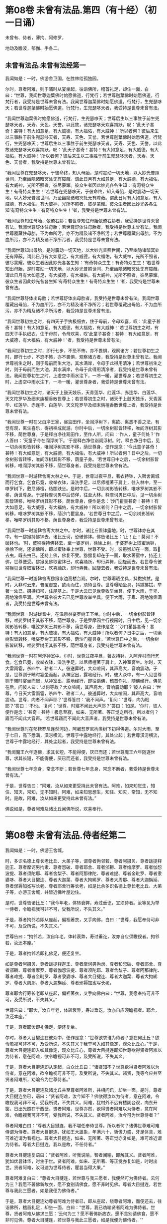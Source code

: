#+OPTIONS: toc:nil num:nil
* 第08卷 未曾有法品.第四（有十经）（初一日诵）

未曾有、侍者，薄拘、阿修罗，

地动及瞻波，郁伽、手各二。

#+TOC: headlines 1

** 未曾有法品.未曾有法经第一
我闻如是：一时，佛游舍卫国，在胜林给孤独园。

尔时，尊者阿难，则于晡时从宴坐起，往诣佛所，稽首礼足，却住一面，白曰：“世尊，我闻世尊迦葉佛时始愿佛道，行梵行；若世尊迦葉佛时始愿佛道，行梵行者，我受持是世尊未曾有法。我闻世尊迦葉佛时始愿佛道，行梵行，生兜瑟哆天；若世尊迦葉佛时始愿佛道，行梵行，生兜瑟哆天者，我受持是世尊未曾有法。

“我闻世尊迦葉佛时始愿佛道，行梵行，生兜瑟哆天；世尊后生以三事胜于前生兜瑟哆天者，天寿、天色、天誉。以此故，诸兜瑟哆天欢喜踊跃，叹：‘此天子甚奇！甚特！有大如意足，有大威德，有大福佑，有大威神！'所以者何？彼后来生以三事胜于前生兜瑟哆天者，天寿、天色、天誉。若世尊迦葉佛时始愿佛道，行梵行，生兜瑟哆天；世尊后生以三事胜于前生兜瑟哆天者，天寿、天色、天誉。以此故诸兜瑟哆天欢喜踊跃，叹：‘此天子甚奇！甚特！有大如意足，有大威德，有大福佑，有大威神！'所以者何？彼后来生以三事胜于前生兜瑟哆天者，天寿、天色、天誉者，我受持是世尊未曾有法。

“我闻世尊在兜瑟哆天，于彼命终，知入母胎，是时震动一切天地，以大妙光普照世间，乃至幽隐诸暗冥处无有障蔽。谓此日月有大如意足，有大威德，有大福佑，有大威神，光所不照者，彼尽蒙耀。彼众生者因此妙光各各生知：‘有奇特众生生！有奇特众生生！'若世尊在兜瑟哆天，于彼命终，知入母胎，是时震动一切天地，以大妙光普照世间，乃至幽隐诸暗冥处无有障蔽。谓此日月有大如意足，有大威德，有大福佑，有大威神，光所不照者，彼尽蒙耀。彼众生者因此妙光各各生知‘有奇特众生生！有奇特众生生！'者，我受持是世尊未曾有法。

“我闻世尊知住母胎，依倚右胁；若世尊知住母胎依倚右胁者，我受持是世尊未曾有法。我闻世尊舒体住母胎；若世尊舒体住母胎者，我受持是世尊未曾有法。我闻世尊覆藏住母胎，不为血所污，亦不为精及诸不净所污；若世尊覆藏出母胎，不为血所污，亦不为精及诸不净所污者，我受持是世尊未曾有法。

“我闻世尊知出母胎，是时震动一切天地，以大妙光普照世间，乃至幽隐诸暗冥处无有障蔽。谓此日月有大如意足，有大威德，有大福佑，有大威神，光所不照者，彼尽蒙耀。彼众生者因此妙光各各生知：‘有奇特众生生！有奇特众生生！'若世尊知出母胎，是时震动一切天地，以大妙光普照世间，乃至幽隐诸暗冥处无有障蔽。谓此日月有大如意足，有大威德，有大福佑，有大威神，光所不照者，彼尽蒙耀。彼众生者因此妙光各各生知‘有奇特众生生！有奇特众生生！'者，我受持是世尊未曾有法。

“我闻世尊舒体出母胎；若世尊舒体出母胎者，我受持是世尊未曾有法。我闻世尊覆藏出母胎，不为血所污，亦不为精及诸不净所污；若世尊覆藏出母胎，不为血所污，亦不为精及诸不净所污者，我受持是世尊未曾有法。

“我闻世尊初生之时，有四天子手执极细衣，住于母前，令母欢喜，叹：‘此童子甚奇！甚特！有大如意足，有大威德，有大福佑，有大威神！'若世尊初生之时，有四天子手执细衣，住于母前，令母欢喜，叹‘此童子甚奇！甚特！有大如意足，有大威德，有大福佑，有大威神！'者，我受持是世尊未曾有法。

“我闻世尊初生之时，即行七步，不恐不怖，亦不畏惧，观察诸方；若世尊初生之时，即行七步，不恐不怖，亦不畏惧，观察诸方者，我受持是世尊未曾有法。我闻世尊初生之时，则于母前而生大池，其水满岸，令母于此得用清净；若世尊初生之时，则于母前而生大池，其水满岸，令母于此得用清净者，我受持是世尊未曾有法。我闻世尊初生之时，上虚空中雨水注下，一冷一暖，灌世尊身；若世尊初生之时，上虚空中雨水注下，一冷一暖，灌世尊身者，我受持是世尊未曾有法。

“我闻世尊初生之时，诸天于上鼓天妓乐，天青莲华、红莲华、赤连华、白莲华、天文陀罗华及细末旃檀香散世尊上；若世尊初生之时，诸天于上鼓天妓乐，天青莲华、红莲华、赤连华、白莲华、天文陀罗华及细末旃檀香散世尊上者，我受持是世尊未曾有法。

“我闻世尊一时在父白净王家，昼监田作，坐阎浮树下，离欲、离恶不善之法，有觉有观，离生喜乐，得初禅成就游。尔时中后，一切余树影皆转移，唯阎浮树其影不移，荫世尊身。于是释白净往观田作，至作人所，问曰：‘作人，童子何处？'作人答曰：‘天童子今在阎浮树下。'于是释白净往诣阎浮树。时，释白净日中后，见一切余树影皆转移，唯阎浮树其影不移，荫世尊身，便作是念：‘今此童子甚奇！甚特！有大如意足，有大威德，有大福佑，有大威神！所以者何？日中之后，一切余树影皆转移，唯阎浮树其影不移，荫童子身。'若世尊日中之后，一切余树影皆转移，唯阎浮树其影不移，荫世尊身者，我受持是世尊未曾有法。

“我闻世尊一时游鞞舍离大林之中。于是，世尊过夜平旦，著衣持钵，入鞞舍离城而行乞食。乞食已竟，收举衣钵，澡洗手足，以尼师檀著于肩上，往入林中，至一哆罗树下，敷尼师檀，结跏趺坐。是时中后，一切余树影皆转移，唯哆罗树其影不移，荫世尊身。于是释摩诃男中后仿佯，往至大林。释摩诃男日中后，见一切余树影皆转移，唯哆罗树其影不移，荫世尊身，便作是念：‘沙门瞿昙甚奇！甚特！有大如意足，有大威德，有大福佑，有大威神！所以者何？日中之后，一切余树影皆转移，唯哆罗树其影不移，荫沙门瞿昙身。'若世尊日中之后，一切余树影皆转移，唯哆罗树其影不移，荫世尊身者，我受持是世尊未曾有法。

“我闻世尊一时游鞞舍离大林之中。尔时，诸比丘置钵露地。时，世尊钵亦在其中。有一猕猴持佛钵去，诸比丘诃，恐破佛钵。佛告诸比丘：‘止！止！莫诃！不破钵也。'时，彼猕猴持佛钵去，至一婆罗树，徐徐上树，于婆罗树上取蜜满钵，徐徐下树，还诣佛所，即以蜜钵奉上世尊，世尊不受。时，彼猕猴却在一面，取𣚰去虫，既去虫已，还持上佛，佛复不受。猕猴复却在于一面，取水著蜜中，持还上佛，世尊便受。猕猴见佛取蜜钵已，欢喜踊跃，却行弄舞，回旋而去。若世尊令彼猕猴见世尊取蜜钵已，欢喜踊跃，却行弄舞，回旋去者，我受持是世尊未曾有法。

“我闻世尊一时游鞞舍离猕猴水边高楼台观。尔时，世尊曝晒坐具，抖擞拂拭。是时，大非时云来，普覆虚空，欲雨而住，须待世尊。世尊曝晒坐具，抖擞拂拭，举著一处已，摄持扫帚，住屋基上。于是大云已见世尊收举坐具，便下大雨，于卑、高地滂霈平满。若世尊令彼大云已见世尊收举坐具，便下大雨，于卑、高地滂霈满者，我受持是世尊未曾有法。

“我闻世尊一时游跋耆中，在温泉林娑罗树王下坐。尔时中后，一切余树影皆转移，唯娑罗树王其影不移，荫世尊身。于是罗摩园主行视园时，日中后，见一切余树影皆转移，唯娑罗树王其影不移，荫世尊身，便作是念：‘沙门瞿昙甚奇！甚特！有大如意足，有大威德，有大福佑，有大威神！所以者何？日中之后，一切余树影皆转移，唯娑罗树王其影不移，荫沙门瞿昙身。'若世尊日中之后，一切余树影皆转移，唯娑罗树王其影不移，荫世尊身者，我受持是世尊未曾有法。

“我闻世尊一时在阿浮神室中。尔时，世尊过夜平旦，著衣持钵，入阿浮村而行乞食。乞食已竟，收举衣钵，澡洗手足，以尼师檀著于肩上，入神室宴坐。尔时，天大雷雨雹，杀四牛、耕者二人。彼送葬时，大众喧闹，其声高大，音响震动。于是，世尊则于晡时宴坐而起，从神室出，露地经行。时，彼大众中，有一人见世尊则于晡时宴坐而起，从神室出，露地经行，即往诣佛，稽首作礼，随佛经行。佛见在后，问彼人曰：‘以何等故？大众喧闹，其声高大，音响震动耶？'彼人白曰：‘世尊，今日天大雷雨雹，杀四牛、耕者二人。彼送葬时，大众喧闹，其声高大，音响震动。世尊，向者不闻声耶？'世尊答曰：‘我不闻声。'复问：‘世尊，向为眠耶？'答曰：‘不也。'复问：‘世尊，时寤不闻此大声耶？'答曰：‘如是。'尔时，彼人便作是念：‘甚奇！甚特！极息至寂，如来、无所著、等正觉之所行。所以者何？寤而不闻此大音声。'若世尊寤而不闻此大音声者，我受持是世尊未曾有法。

“我闻世尊时在郁鞞罗尼连然河边，阿阇惒罗尼拘类树下初得佛道。尔时大雨，至于七日，高下悉满，潢涝横流。世尊于中露地经行，其处尘起；若世尊潢涝横流，世尊于中露地经行，其处尘起者，我受持是世尊未曾有法。

“我闻魔王六年逐佛，求其长短，不能得便，厌已而还；若世尊魔王六年随逐世尊，求其长短，不能得便，厌已而还者，我受持是世尊未曾有法。

“我闻世尊七年念身，常念不断；若世尊七年念身，常念不断者，我受持是世尊未曾有法。”

于是，世尊告曰：“阿难，汝从如来更受持此未曾有法。阿难，如来知觉生，知住、知灭，常知，无不知时。阿难，如来知思想生，知住、知灭，常知，无不知时。是故，阿难，汝从如来更受持此未曾有法。”

佛说如是，尊者阿难及诸比丘闻佛所说，欢喜奉行。

--------------

* 第08卷 未曾有法品.侍者经第二

我闻如是：一时，佛游王舍城。

时，多识名德上尊长老比丘、大弟子等，谓尊者拘邻若、尊者阿摄贝、尊者跋提释迦王、尊者摩诃男拘隶、尊者惒破、尊者耶舍、尊者邠耨、尊者维摩罗、尊者伽惒波提、尊者须陀耶、尊者舍梨子、尊者阿那律陀、尊者难提、尊者金毗罗、尊者隶婆哆、尊者大目揵连、尊者大迦葉、尊者大拘絺罗、尊者大周那、尊者大迦旃延、尊者邠耨加㝹写长老、尊者耶舍行筹长老，如是比余多识名德上尊长老比丘、大弟子等，亦游王舍城，并皆近佛叶屋边住。

是时，世尊告诸比丘：“我今年老，体转衰弊，寿过垂讫，宜须侍者。汝等见为举一侍者，令瞻视我可非不可，受我所说，不失其义。”

于是，尊者拘邻若即从座起，偏袒著衣，叉手向佛，白曰：“世尊，我愿奉侍可非不可，及受所说，不失其义。”

世尊告曰：“拘邻若，汝自年老，体转衰弊，寿过垂讫，汝亦自应须瞻视者。拘邻若，汝还本座。”

于是，尊者拘邻若即礼佛足，便还复坐。

如是尊者阿摄贝、尊者跋提释迦王、尊者摩诃男拘隶、尊者和惒破、尊者耶舍、尊者邠耨、尊者维摩罗、尊者伽惒波提、尊者须陀耶、尊者舍梨子、尊者阿那律陀、尊者难提、尊者金毗罗、尊者隶婆哆、尊者大目揵连、尊者大迦葉、尊者大拘絺罗、尊者大周那、尊者大迦旃延、尊者邠耨加㝹写长老。

尊者耶舍行筹长老即从座起，偏袒著衣，叉手向佛白曰：“世尊，我愿奉持可非不可，及受所说，不失其义。”

世尊告曰：“耶舍，汝自年老，体转衰弊，寿过垂讫，汝亦自应须瞻视者。耶舍，汝还本座。”

于是，尊者耶舍即礼佛足，便还复坐。

尔时，尊者大目揵连在彼众中，便作是念：“世尊欲求谁为侍者？意在何比丘？欲令瞻视可非不可，及受所说，不失其义？我宁可入如其像定，观众比丘心。”于是，尊者大目揵连即入如其像定，观众比丘心，尊者大目揵连即知世尊欲得贤者阿难以为侍者，意在阿难，欲令瞻视可非不可，及受所说，不失其义。

于是，尊者大目揵连即从定起，白众比丘曰：“诸贤知不？世尊欲得贤者阿难以为侍者，意在阿难，欲令瞻视可非不可，及受所说，不失其义。诸贤，我等今应共至贤者阿难所，劝喻令为世尊侍者。”

于是，尊者大目揵连及诸比丘共至尊者阿难所，共相问讯，却坐一面。是时，尊者大目揵连坐已，语曰：“贤者阿难，汝今知不？佛欲得汝以为侍者，意在阿难，令瞻视我可非不可，受我所说，不失其义。阿难，犹村外不远有楼阁台观，向东开窗，日出光照在于西壁。贤者阿难，世尊亦然，欲得贤者阿难以为侍者，意在阿难，令瞻视我可非不可，受我所说，不失其义。贤者阿难，汝今可为世尊侍者？”

尊者阿难白曰：“尊者大目揵连，我不堪任奉侍世尊。所以者何？诸佛世尊难可难侍谓为侍者。尊者大目揵连，犹如王大雄象，年满六十，骄傲力盛，牙足体具，难可难近谓为看视也。尊者大目揵连，如来、无所著、等正觉亦复如是，难可难近谓为侍者。尊者大目揵连，我以是故，不任侍者。”

尊者大目揵连复语曰：“贤者阿难，听我说喻，智者闻喻，即解其义。贤者阿难，犹如优昙钵华，时生于世。贤者阿难，如来、无所著、等正觉亦复如是，时时出世。贤者阿难，汝可速为世尊侍者，瞿昙当得大果。”

尊者阿难复白曰：“尊者大目揵连，若世尊与我三愿者，我便然可为佛侍者。云何为三？我愿不著佛新故衣，愿不食别请佛食，愿不非时见佛。尊者大目揵连，若世尊与我此三愿者，如是我便为佛侍者。”

于是，尊者大目揵连劝尊者阿难为侍者已，即从座起，绕尊者阿难，而便还去，往诣佛所，稽首礼足，却坐一面，白曰：“世尊，我已劝喻贤者阿难为佛侍者。世尊，贤者阿难从佛求三愿：‘云何为三？愿不著佛新故衣，愿不食别请佛食，愿不非时见佛。尊者大目揵连，若世尊与我此三愿者，如是我便为佛侍者。'”

世尊告曰：“大目揵连，阿难比丘聪明智慧，预知当有讥论，或诸梵行作如是语：‘阿难比丘为衣故奉侍世尊。'大目揵连，若阿难比丘聪明智慧，预知当有讥论，或诸梵行作如是语‘阿难比丘为衣故奉侍世尊'者，是谓阿难比丘未曾有法。

“大目揵连，阿难比丘聪明智慧，预知当有讥论，或诸梵行作如是语：‘阿难比丘为食故奉侍世尊。'大目揵连，若阿难比丘聪明智慧，预知当有讥论，或诸梵行作如是语‘阿难比丘为食故奉侍世尊'者，是谓阿难比丘未曾有法。

“大目揵连，阿难比丘善知时，善别时：知我是往见如来时，知我非往见如来时；知比丘众、比丘尼众是往见如来时，知比丘众、比丘尼众非往见如来时；知优婆塞众、优婆私众是往见如来时，知优婆塞众、优婆私众非往见如来时；知众多异学沙门、梵志是往见如来时，知众多异学沙门、梵志非往见如来时；知此众多异学沙门、梵志能与如来共论，知此众多异学沙门、梵志不能与如来共论；知此食啖含消，如来食已，安隐饶益；知此食啖含消，如来食已，不安隐饶益；知此食啖含消，如来食已，得辩才说法；知此食啖含消，如来食已，不得辩才说法。是谓阿难比丘未曾有法。

“大目揵连，阿难比丘虽无他心智，而善知如来晡时从宴坐起，预为人说，今日如来行如是，如是现法乐居，审如所说，谛无有异，是谓阿难比丘未曾有法。”

尊者阿难作是说：“诸贤，我奉侍佛来二十五年，若以此心起贡高者，无有是相。”若尊者阿难作此说，是谓尊者阿难未曾有法。

尊者阿难复作是说：“诸贤，我奉侍佛来二十五年，初不非时见佛。”若尊者阿难作此说，是谓尊者阿难未曾有法。

尊者阿难复作是说：“诸贤，我奉侍佛来二十五年，未曾为佛所见诃责，除其一过，此亦为他故。”若尊者阿难作此说，是谓尊者阿难未曾有法。

尊者阿难复作是说：“诸贤，我从如来受八万法聚，受持不忘，若以此起贡高者，无有此相。”若尊者阿难作此说，是谓尊者阿难未曾有法。

尊者阿难复作是说：“诸贤，我从如来受八万法聚，初不再问，除其一句，彼亦如是不易。”若尊者阿难作此说，是谓尊者阿难未曾有法。

尊者阿难复作是说：“诸贤，我从如来受持八万法聚，初不见从他人受法。”若尊者阿难作此说，是谓尊者阿难未曾有法。

尊者阿难复作是说：“诸贤，我从如来受持八万法聚，初无是心：‘我受此法，为教语他。'诸贤，但欲自御自息，自般涅槃故。”若尊者阿难作此说，是谓尊者阿难未曾有法。

尊者阿难复作是说：“诸贤，此甚奇！甚特！谓四部众来诣我所而听法，若我因此起贡高者，都无此相。亦不预作意：‘有来问者，我当如是如是答。'诸贤，但在坐时，随其义应。”若尊者阿难作此说，是谓尊者阿难未曾有法。

尊者阿难复作是说：“诸贤，此甚奇！甚特！谓众多异学沙门、梵志来问我事，我若以此有恐怖，有畏惧，身毛竖者，都无此相。亦不预作意：‘有来问者，我当如是如是答。'诸贤，但在坐时，随其义应。”若尊者阿难作此说，是谓尊者阿难未曾有法。

复次，一时，尊者舍梨子、尊者大目揵连、尊者阿难在舍卫国婆罗逻山中。是时，尊者舍梨子问曰：“贤者阿难，汝奉侍佛来二十五年，颇忆有时起欲心耶？”

尊者阿难白曰：“尊者舍梨子，我是学人，而不离欲。”

尊者舍梨子复语曰：“贤者阿难，我不问汝学以无学，我但问汝奉侍佛来二十五年，汝颇忆有起欲心耶？”

尊者舍梨子复再三问曰：“贤者阿难，汝奉侍佛来二十五年，颇忆有时起欲心耶？”

尊者阿难亦至再三白曰：“尊者舍梨子，我是学人，而不离欲。”

尊者舍梨子复语曰：“贤者阿难，我不问汝学以无学，我但问汝奉侍佛来二十五年，汝颇忆有起欲心耶？”

于是，尊者大揵目连语曰：“贤者阿难，速答！速答！阿难，汝莫触娆上尊长老。”

于是，尊者阿难答曰：“尊者舍梨子，我奉侍佛来二十五年，我初不忆曾起欲心。所以者何？我常向佛有惭愧心，及诸智梵行人。”若尊者阿难作此说，是谓尊者阿难未曾有法。

复次，一时，世尊游王舍城，在岩山中。是时，世尊告曰：“阿难，汝卧当如师子卧法。”

尊者阿难白曰：“世尊，兽王师子卧法云何？”

世尊答曰：“阿难，兽王师子昼为食行，行已入窟，若欲眠时，足足相累，伸尾在后，右胁而卧。过夜平旦，回顾视身，若兽王师子身体不正，见已不喜；若兽王师子其身调正，见已便喜。彼若卧起，从窟而出，出已频呻，频呻已自观身体，自观身已四顾而望，四顾望已便再三吼，再三吼已便行求食，兽王师子卧法如是。”

尊者阿难白曰：“世尊，兽王师子卧法如是，比丘卧法当复云何？”

世尊答曰：“阿难，若比丘依村邑，过夜平旦，著衣持钵，入村乞食，善护持身，守摄诸根，立于正念。彼从村邑乞食已竟，收举衣钵，澡洗手足，以尼师檀著于肩上，至无事处，或至树下，或空室中，或经行，或坐禅，净除心中诸障碍法。昼或经行，或坐禅，净除心中诸障碍已，复于初夜或经行，或坐禅，净除心中诸障碍法。于初夜时，或经行，或坐禅，净除心中诸障碍已。于中夜时，入室欲卧，四叠优哆逻僧敷著床上，襞僧伽梨作枕，右胁而卧，足足相累，意系明相，正念正智，恒念起想。彼后夜时速从卧起，或经行，或坐禅，净除心中诸障碍法。如是比丘师子卧法。”

尊者阿难白曰：“世尊，如是比丘师子卧法。”

尊者阿难复作是说：“诸贤，世尊教我师子喻卧法，从是已来，初不复以左胁而卧。”若尊者阿难作此说，是谓尊者阿难未曾有法。

复次，一时，世尊游拘尸那竭，住惒跋单力士娑罗林中。尔时，世尊最后欲取般涅槃时，告曰：“阿难，汝往至双娑罗树间，可为如来北首敷床，如来中夜当般涅槃。”

尊者阿难受如来教，即诣双树，于双树间而为如来北首敷床。敷床已讫，还诣佛所，稽首礼足，却住一面，白曰：“世尊，已为如来于双树问北首敷床，惟愿世尊自当知时！”

于是，世尊将尊者阿难至双树间，四叠优哆逻僧以敷床上，襞僧伽梨作枕，右胁而卧，足足相累。最后般涅槃时，尊者阿难执拂侍佛，以手抆泪而作是念：“本有诸方比丘众，来欲见世尊供养礼事，皆得随时奉见世尊供养礼事。若闻世尊般涅槃已，便不复来奉见世尊供养礼事，我亦不得随时见佛供养礼事。”

于是，世尊问诸比丘：“阿难比丘今在何处？”

时，诸比丘白曰：“世尊，尊者阿难执拂侍佛，以手抆泪而作是念：‘本有诸方比丘众，来欲见世尊供养礼事，皆得随时奉见世尊供养礼事。若闻世尊般涅槃已，便不复来奉见世尊供养礼事，我亦不得随时见佛供养礼事。'”

于是，世尊告曰：“阿难，汝勿啼泣，亦莫忧戚。所以者何？阿难，汝奉侍我，身行慈，口、意行慈，初无二心，安乐无量，无边无限。阿难，若过去时，诸如来、无所著、等正觉有奉侍者，无胜于汝。阿难，若未来诸如来、无所著、等正觉有奉侍者，亦无胜汝。阿难，我今现在如来、无所著、等正觉，若有侍者，亦无胜汝。所以者何？阿难善知时，善别时：知我是往见如来时，知我非往见如来时；知比丘众、比丘尼众是往见如来时，知比丘众、比丘尼众非往见如来时；知优婆塞众、优婆私众是往见如来时，知优婆塞众、优婆私众非往见如来时；知众多异学沙门、梵志是往见如来时，知众多异学沙门、梵志非往见如来时；知此众多异学沙门，梵志能与如来共论，知此众多异学沙门、梵志不能与如来共论；知此食啖含消，如来食已，得安隐饶益；知此食啖含消，如来食已，不得安隐饶益；知此食啖含消，如来食已，得辩才说法；知此食啖含消，如来食已，不得辩才说法。复次，阿难，汝虽无他心智，而逆知如来晡时从宴坐起，预为人说，今日如来行如是，如是现法乐居，审如所说，谛无有异。”

于是，世尊欲令尊者阿难喜，告诸比丘：“转轮圣王得四未曾有法。云何为四？刹利众往见转轮王，若默然时，见已欢喜；若所说时，闻已欢喜。梵志众、居士众、沙门众往见转轮王，若默然时，见已欢喜；若所说时，闻已欢喜。阿难比丘亦复如是，得四未曾有法。云何为四？比丘众往见阿难，若默然时，见已欢喜；若所说时，闻已欢喜。比丘尼众、优婆塞众、优婆私众往见阿难，若默然时，见已欢喜；若所说时，闻已欢喜。

“复次，阿难为众说法，有四未曾有。云何为四？阿难比丘为比丘众至心说法，非不至心。彼比丘众亦作是念：‘愿尊者阿难常说法，莫令中止！'彼比丘众闻尊者阿难说法，终无厌足，然阿难比丘自默然住。为比丘尼众、优婆塞众、优婆私众至心说法，非不至心。优婆私众亦作是念：‘为愿尊者阿难常说法，莫令中止！'优婆私众闻尊者阿难说法，终无厌足，然阿难比丘自默然住。”

复次，一时，佛般涅槃后不久，尊者阿难游于金刚，住金刚村中。是时，尊者阿难无量百千众前后围绕而为说法。于是，尊者金刚子亦在众中。尊者金刚子心作是念：“此尊者阿难，故是学人，未离欲耶？我宁可入如其像定，以如其像定，观尊者阿难心。”于是，尊者金刚子便入如其像定，以如其像定观尊者阿难心。尊者金刚子即知尊者阿难，故是学人而未离欲。

于是，尊者金刚子从三昧起，向尊者阿难而说颂曰：

“山林静思惟，涅槃令入心，\\
　瞿昙禅无乱，不久息迹证。

于是，尊者阿难受尊者金刚子教，离众独行，精进无乱。彼离众独行，精进无乱，族姓子所为，剃除须发，著袈裟衣，至信、舍家、无家、学道者，唯无上梵行讫，彼即于现法自知、自觉、自作证成就游：生已尽，梵行已立，所作已办，不更受有，知如真。

尊者阿难知法已，乃至得阿罗诃，尊者阿难作是说：“诸贤，我坐床上，下头未至枕顷，便断一切漏，得心解脱。”若尊者阿难作此说，是谓尊者阿难未曾有法。

尊者阿难复作是说：“诸贤，我当结跏趺坐而般涅槃。”尊者阿难便结跏趺坐而般涅槃。若尊者阿难结跏趺坐而般涅槃，是谓尊者阿难未曾有法。

佛说如是，彼诸比丘闻佛所说，欢喜奉行。

--------------

* 第08卷 未曾有法品.薄拘罗经第三

我闻如是：一时，佛般涅槃后不久，尊者薄拘罗游王舍域，在竹林迦兰哆园。

尔时，有一异学，是尊者薄拘罗未出家时亲善朋友，中后仿佯，往诣尊者薄拘罗所，共相问讯，却坐一面。异学曰：“贤者薄拘罗，我欲有所问，为见听不？”

尊者薄拘罗答曰：“异学，随汝所问，闻已当思。”

异学问曰：“贤者薄拘罗，于此正法、律中学道几时？”

尊者薄拘罗答曰：“异学，我于此正法、律中学道已来八十年。”

异学复问曰：“贤者薄拘罗，汝于此正法、律中学道已来八十年，颇忆曾行淫欲事耶？”

尊者薄拘罗语异学曰：“汝莫作是问，更问余事：贤者薄拘罗，于此正法、律中学道已来八十年，颇忆曾起欲想耶？异学，汝应作是问。”

于是，异学便作是语：“我今更问：贤者薄拘罗，汝于此正法、律中学道已来八十年，颇忆曾起欲想耶？”

于是，尊者薄拘罗因此异学问，便语诸比丘：“诸贤，我于此正法、律中学道已来八十年，以此起贡高者，都无是想。”若尊者拘罗作此说，是谓尊者薄拘罗未曾有法。

复次，尊者薄拘罗作是说：“诸贤，我于此正法、律中学道已来八十年，未曾有欲想。”若尊者薄拘罗作此说，是谓尊者薄拘罗未曾有法。

复次，尊者薄拘罗作是说：“诸贤，我持粪扫衣来八十年，若因此起贡高者，都无是相。”若尊者薄拘罗作此说，是谓尊者簿拘罗未曾有法。

复次，尊者薄拘罗作是说：“诸贤，我持粪扫衣来八十年，未曾忆受居士衣，未曾割截作衣，未曾请他比丘作衣，未曾用针缝衣，未曾持针缝囊，乃至一缕。”若尊者薄拘罗作此说，是谓尊者薄拘罗未曾有法。

复次，尊者簿拘罗作是说：“诸贤，我乞食来八十年，若因此起贡高者，都无是相。”若尊者薄拘罗作此说，是谓尊者薄拘罗未曾有法。

复次，尊者簿拘罗作是说：“诸贤，我乞食来八十年，未曾忆受居士请，未曾超越乞食，未曾从大家乞食于中当得净好极妙丰饶食啖含消，未曾视女人面，未曾忆入比丘尼坊中，未曾忆与比丘尼共相问讯，乃至道路亦不共语。”若尊者薄拘罗作此说，是谓尊者薄拘罗未曾有法。

复次，尊者薄拘罗作此说：“诸贤，我于此正法、律中学道已来八十年，未曾忆畜沙弥，未曾忆为白衣说法，乃至四句颂亦不为说。”若尊者薄拘罗作此说，是谓尊者薄拘罗未曾有法。

复次，尊者薄拘罗作是说：“诸贤，我于此正法、律中学道已来八十年，未曾有病，乃至弹指顷头痛者；未曾忆服药，乃至一片诃梨勒。”若尊者薄拘罗作此说，是谓尊者薄拘罗未曾有法。

复次，尊者薄拘罗作是说：“诸贤，我结跏趺坐，于八十年未曾倚壁倚树。”若尊者薄拘罗作此说，是谓尊者薄拘罗未曾有法。

复次，尊者簿拘罗作是说：“诸贤，我于三日夜中得三达证。”若尊者薄拘罗作此说，是谓尊者薄拘罗未曾有法。

复次，尊者薄拘罗作是说：“诸贤，我结跏趺坐而般涅槃。”尊者薄拘罗便结跏趺坐而般涅槃。若尊者薄拘罗结跏趺坐而般涅槃，是谓尊者薄拘罗未曾有法。

尊者薄拘罗所说如是，彼时异学及诸比丘闻所说已，欢喜奉行。

--------------

* 第08卷 未曾有法品.阿修罗经第四

我闻如是：一时，佛游鞞兰若，在黄芦园。

尔时，婆罗逻阿修罗王、牟梨遮阿修罗子，色像巍巍，光耀暐晔，夜将向旦，往诣佛所，礼世尊足，却住一面。

世尊问曰：“婆罗逻，大海中阿修罗无有衰退阿修罗寿、阿修罗色、阿修罗乐、阿修罗力？诸阿修罗乐大海中耶？”

婆罗逻阿修罗王、牟梨遮阿修罗子答曰：“世尊，我大海中诸阿修罗无有衰退于阿修罗寿、阿修罗色、阿修罗乐、阿修罗力，诸阿修罗乐大海中。”

世尊复问曰：“婆罗逻，大海中有几未曾有法，令诸阿修罗见已乐中？”

婆罗逻答曰：“世尊，我大海中有八未曾有法，令诸阿修罗见已乐中。云何为八？世尊，我大海从下至上，周回渐广，均调转上，以成于岸，其水常满，未曾流出。世尊，若我大海从下至上，周回渐广，均调转上，以成于岸，其水常满，未曾流出者，是谓我大海中第一未曾有法，诸阿修罗见已乐中。

“复次，世尊，我大海潮未曾失时。世尊，若我大海潮未曾失时者，是谓我大海中第二未曾有法，诸阿修罗见已乐中。

“复次，世尊，我大海水甚深无底，极广无边。世尊，若我大海甚深无底，极广无边者，是谓我大海中第三未曾有法，诸阿修罗见已乐中。

“复次，世尊，我大海水咸，皆同一味。世尊，若我大海水咸，皆同一味者，是谓我大海中第四未曾有法，诸阿修罗见已乐中。

“复次，世尊，我大海中多有珍宝，无量贵异，种种珍琦，充满其中。珍宝名者，谓金、银、水精、琉璃、摩尼、真珠、碧玉、白珂、螺璧、珊瑚、琥珀、玛瑙、玳瑁、赤石、琁珠。世尊，若我大海中多有珍宝，无量贵异，种种珍琦，充满其中。珍宝名者，谓金、银、水精、琉璃、摩尼、真珠、碧玉、白珂、螺璧、珊瑚、琥珀、玛瑙、玳瑁、赤石、琁珠者，是谓我大海中第五未曾有法，诸阿修罗见已乐中。

“复次，世尊，我大海中大神所居。大神名者，谓阿修罗、乾塔惒、罗刹、鱼摩竭、龟、鼍、婆留泥、帝麑、帝麑伽罗、提帝麑伽罗。复次，大海中甚奇！甚待！众生身体有百由延，有二百由延，有至三百由廷，有至七百由延，身皆居海中。世尊，若大海中大神所居。大神名者，谓阿修罗、乾塔惒、罗刹、鱼摩竭、龟、鼍、婆留泥、帝麑、帝麑伽罗、提帝麑伽罗。复次，大海中甚奇！甚持！众生身体有百由延，有二百由延，有三百由延，有至七百由延，身皆居海中者，是谓我大海中第六未曾有法，诸阿修罗见已乐中。

“复次，世尊，我大海清净，不受死尸；若有命终者，过夜风便吹著岸上。世尊，若我大海清净，不受死尸；若有命终者，过夜风便吹著岸上者，是谓我大海中第七未曾有法，诸阿修罗见已乐中。

“复次，世尊，我大海阎浮洲中有五大河：一曰、恒伽，二曰、摇尤那，三曰、舍劳浮，四曰、阿夷罗婆提，五曰、摩企。悉入大海，既入中已，各舍本名，皆曰大海。世尊，若我大海阎浮洲中有五大河：一曰、恒伽，二曰、摇尤那，三曰、舍劳浮，四曰、阿夷罗婆提，五曰、摩企。悉入大海，既入中已，各舍本名，皆曰大海者，是谓我大海中第八未曾有法，诸阿修罗见已乐中。世尊，是谓我大海中有八未曾有法，诸阿修罗见已乐中。世尊，于佛正法、律中有几未曾有法，令诸比丘见已乐中？”

世尊答曰：“婆罗逻，我正法、律中亦有八未曾有法，令诸比丘见已乐中。云何为八？婆罗逻，如大海从下至上，周回渐广，均调转上，以成于岸，其水常满，未曾流出。婆罗逻，我正法、律亦复如是，渐作渐学，渐尽渐教。婆罗逻，若我正法、律中渐作渐学，渐尽渐教者，是谓我正法、律中第一未曾有法，令诸比丘见已乐中。

“复次，婆罗逻，如大海潮，未曾失时。婆罗逻，我正法、律亦复如是，为比丘、比丘尼、优婆塞、优婆私施设禁戒，诸族姓子乃至命尽，终不犯戒。婆罗逻，若我正法、律中为比丘、比丘尼、优婆塞、优婆私施设禁戒，诸族姓子乃至命尽，终不犯戒者，是谓我正法、律中第二未曾有法，令诸比丘见已乐中。

“复次，婆罗逻，如大海水，甚深无底，极广无边。婆罗逻，我正法、律亦复如是，诸法甚深，甚深无底，极广无边。婆罗逻，若我正法、律中诸法甚深，甚深无底，极广无边者，是谓我正法、律中第三未曾有法，令诸比丘见已乐中。

“复次，婆罗逻，如大海水咸，皆同一味。婆罗逻，我正法、律亦复如是，无欲为味，觉味、息味及道味。婆罗逻，若我正法、律中无欲为味，觉味、息味及道味者，是谓我正法、律中第四未曾有法，令诸比丘见已乐中。

“复次，婆罗逻，如大海中多有珍宝，无量贵异，种种珍琦，充满其中。珍宝名者，谓金、银、水精、琉璃、摩尼、真珠、碧玉、白珂、螺璧、珊瑚、琥珀、玛瑙、玳瑁、赤石、琁珠。婆罗逻，我正法、律亦复如是，多有珍宝，无量贵异，种种珍琦，充满其中。珍宝名者，谓四念处、四正勤、四如意足、五根、五力、七觉支、八支圣道。婆罗逻，若我正法、律中多有珍宝，无量贵异，种种珍琦，充满其中。珍宝名者，谓四念处、四正勤、四如意足、五根、五力、七觉支、八支圣道者，是谓我正法、律中第五未曾有法，令诸比丘见已乐中。

“复次，婆罗逻，如大海中大神所居。大神名者，谓阿修罗、乾塔惒、罗刹、鱼摩竭、龟、鼍、婆留泥、帝麑、帝麑伽罗、提帝麑伽罗。复次，大海中甚奇！甚特！众生身体有百由延，有二百由延，有三百由延，有至七百由延，身皆居海中。婆罗逻，我正法、律亦复如是，圣众大神皆居其中。大神名者，谓阿罗诃、向阿罗诃、阿那含、向阿那含、斯陀含、向斯陀含、须陀洹、向须陀洹。婆罗逻，若我正法、律中圣众大神皆居其中。大神名者，谓阿罗诃、向阿罗诃、阿那含、向阿那含、斯陀含、向斯陀含、须陀洹、向须陀洹者，是谓我正法、律中第六未曾有法，令诸比丘见已乐中。

“复次，婆罗逻，如大海清净，不受死尸；若有命终者，过夜风便吹著岸上。婆罗逻，我正法、律亦复如是，圣众清净，不受死尸；若有不精进人恶生，非梵行称梵行，非沙门称沙门，彼虽随在圣众之中，然去圣众远，圣众亦复去离彼远。婆罗逻，若我正法、律中圣众清净，不受死尸；若有不精进人恶生，非梵行称梵行，非沙门称沙门，彼虽随在圣众之中，然去圣众远，圣众亦复去离彼远者，是谓我正法、律中第七未曾有法，令诸比丘见已乐中。

“复次，婆罗逻，如大海阎浮洲中有五大河：一曰、恒伽，二曰、摇尤那，三曰、舍劳浮，四曰、阿夷罗婆提，五曰、摩企。悉入大海，既入中已，各舍本名，皆曰大海。婆罗逻，我正法、律亦复如是，刹利种族姓子，剃除须发，著袈裟衣，至信、舍家、无家、学道，彼舍本名，同曰沙门；梵志种、居士种、工师种族姓子，剃除须发，著袈裟衣，至信、舍家、无家、学道，彼舍本名，同曰沙门。婆罗逻，若我正法、律中刹利种族姓子剃除须发，著袈裟衣，至信、舍家、无家、学道，彼舍本名，同曰沙门；梵志种、居士种、工师种族姓子，剃除须发，著袈娑衣，至信、舍家、无家、学道，彼舍本名，同曰沙门者，是谓我正法、律中第八未曾有法，令诸比丘见已乐中。

“婆罗逻，是谓正法、律中有八未曾有法，令诸比丘见已乐中。婆罗逻，于意云何？若我正法、律中有八未曾有法，若汝大海中有八未曾有法，此二种未曾有法，何者为上、为胜、为妙、为最？”

婆罗逻白曰：“世尊，我大海中有八未曾有法，不及如来八未曾有法，不如千倍、万倍，不可比、不可喻、不可称、不可数，但世尊八未曾有法为上、为胜、为妙、为最！世尊，我今自归于佛、法及比丘众，惟愿世尊受我为优婆塞！从今日始，终身自归，乃至命尽。”

佛说如是，婆罗逻阿修罗王及诸比丘闻佛所说，欢喜奉行。

--------------

* 第09卷 未曾有法品.地动经第五

我闻如是：一时，佛游金刚国，城名曰地。

尔时，彼地大动，地大动时，四面大风起，四方彗星出，屋舍墙壁皆崩坏尽。于是，尊者阿难见地大动，地大动时，四面大风起，四方彗星出，屋舍墙壁皆崩坏尽。

尊者阿难见已恐怖，举身毛竖，往诣佛所，稽首礼足，却住一面，白曰：“世尊，今地大动，地大动时，四面大风起，四方彗星出，屋舍墙壁皆崩坏尽。”

于是，世尊语尊者阿难曰：“如是，阿难，今地大动。如是，阿难，地大动时四面大风起，四方彗星出，屋舍墙壁皆崩坏尽。

尊者阿难白曰：“世尊，有几因缘令地大动，地大动时四面大风起，四方彗星出，屋舍墙壁皆崩坏尽？”

世尊答曰：“阿难，有三因缘令地大动，地大动时，四面大风起，四方彗星出，屋舍墙壁皆崩坏尽。云何为三？阿难，此地止水上，水止风上，风依于空。阿难，有时空中大风起，风起则水扰，水扰则地动，是谓第一因缘令地大动，地大动时，四面大风起，四方彗星出，屋舍墙壁皆崩坏尽。

“复次，阿难，比丘有大如意足，有大威德，有大福佑，有大威神，心自在如意足，彼于地作小想，于水作无量想。彼因是故，此地随所欲、随其意，扰复扰，震复震。护比丘天亦复如是，有大如意足，有大威德，有大福佑，有大威神，心自在如意足，彼于地作小想，于水作无量想。彼因是故，此地随所欲、随其意，扰复扰，震复震，是谓第二因缘令地大动，地大动时，四面大风起，四方彗星出，屋舍墙壁皆崩坏尽。

“复次，阿难，若如来不久过三月已当般涅槃，由是之故，令地大动，地大动时，四面大风起，四方彗星出，屋舍墙壁皆崩坏尽，是谓第三因缘令地大动，地大动时四面大风起，四方彗星出，屋舍墙壁皆崩坏尽。”

于是，尊者阿难闻是语已，悲泣涕零，叉手向佛，白曰：“世尊，甚奇！甚特！如来、无所著、等正觉成就功德，得未曾有法。所以者何？谓如来不久过三月已当般涅槃，是时令地大动，地大动时，四面大风起，四方彗星出，屋舍墙壁皆崩坏尽。”

世尊语尊者阿难曰：“如是，阿难。如是，阿难。甚奇！甚特！如来、无所著、等正觉成就功德，得未曾有法。所以者何？谓如来不久过三月已当般涅槃，是时令地大动，地大动时，四面大风起，四方彗星出，屋舍墙壁皆崩坏尽。

“复次，阿难，我往诣无量百千刹利众，共坐谈论，令可彼意。共坐定已，如彼色像，我色像亦然；如彼音声，我音声亦然；如彼威仪礼节，我威仪礼节亦然。若彼问义，我答彼义。复次，我为彼说法，劝发渴仰，成就欢喜；无量方便为彼说法，劝发渴仰，成就欢喜已，即彼处没。我既没已，彼不知谁？为人？为非人？阿难，如是甚奇！甚特！如来、无所著、等正觉成就功德，得未曾有法，如是梵志众、居士众、沙门众。

“阿难，我往诣无量百千四王天众，共坐谈论，令可彼意。共坐定已，如彼色像，我色像亦然；如彼音声，我音声亦然；如彼威仪礼节，我威仪礼节亦然。若彼问义，我答彼义。复次，我为彼说法，劝发渴仰，成就欢喜；无量方便为彼说法，劝发渴仰，成就欢喜已，即彼处没。我既没已，彼不知谁？为天？为异天？阿难，如是甚奇！甚特！如来、无所著、等正觉成就功德，得未曾有法。如是三十三天、焰摩天、兜率哆天、化乐天、他化乐天、梵身天、梵富楼天、少光天、无量光天、晃昱天、少净天、无量净天、遍净天、无罣碍天、受福天、果实天、无烦天、无热天、善见天、善现天。

“阿难，我往诣无量百千色究竟天众，共坐谈论，令可彼意。其坐定已，如彼色像，我色像亦然；如彼音声，我音声亦然；如彼威仪礼节，我威仪礼节亦然。若彼问义，我答彼义。复次，我为彼说法，劝发渴仰，成就欢喜；无量方便为彼说法，劝发渴仰，成就欢喜已，即彼处没。我既没已，彼不知谁？为天？为异天？阿难，如是甚奇！甚特！如来、无所著、等正觉成就功德，得未曾有法。”

佛说如是，尊者阿难及诸比丘闻佛所说，欢喜奉行。

--------------

* 第09卷 未曾有法品.瞻波经第六

我闻如是：一时，佛游瞻波，在恒伽池边。

尔时，世尊月十五日说从解脱时，于比丘众前敷座而坐。世尊坐已，即便入定，以他心智观察众心；观众心已，至初夜竟，默然而坐。

于是，有一比丘即从座起，偏袒著衣，叉手向佛，白曰：“世尊，初夜已讫，佛及比丘众集坐来久，惟愿世尊说从解脱！”尔时，世尊默然不答。

于是，世尊复至中夜默然而坐。彼一比丘再从座起，偏袒著衣，叉手向佛，白曰：“世尊，初夜已过，中夜将讫，佛及比丘众集坐来久，惟愿世尊说从解脱！”世尊亦再默然不答。

于是，世尊复至后夜默然而坐。彼一比丘三从座起，偏袒著衣，叉手向佛，白曰：“世尊，初夜既过，中夜复讫，后夜垂尽，将向欲明，明出不久，佛及比丘众集坐极久，惟愿世尊说从解脱！”

尔时，世尊告彼比丘：“于此众中，有一比丘已为不净。”彼时尊者大目揵连亦在众中，于是，尊者大目揵连便作是念：“世尊为何比丘而说此众中有一比丘已为不净？我宁可入如其像定，以如其像定他心之智观察众心。”尊者大目揵连即入如其像定，以如其像定他心之智，观察众心，尊者大目揵连便知世尊所为比丘说此众中有一比丘已为不净。

于是，尊者大目揵连即从定起，至彼比丘前，牵臂将出，开门置外：“痴人远去！莫于此住！不复得与比丘众会，从今已去，非是比丘。”闭门下钥，还诣佛所，稽首佛足，却坐一面，白曰：“世尊所为比丘说此众中有一比丘已为不净，我已逐出。世尊，初夜既过，中夜复讫，后夜垂尽，将向欲明，明出不久，佛及比丘众集坐极久，惟愿世尊说从解脱！”

世尊告曰：“大目揵连，彼愚痴人当得大罪，触娆世尊及比丘众。大目揵连，若使如来在不净众说从解脱者，彼人则便头破七分，是故大目揵连，汝等从今已后说从解脱，如来不复说从解脱。所以者何？大目揵连，如彼大海，从下至上，周回渐广，均调转上，以成于岸，其水常满，未曾流出。大目揵连，我正法、律亦复如是，渐作渐学，渐尽渐教。大目揵连，若我正法、律渐作渐学，渐尽渐教者，是谓我正法、律中未曾有法。

“复次，大目揵连，如大海潮，未曾失时。大目揵连，我正法、律亦复如是，为比丘、比丘尼、优婆塞、优婆私施设禁戒，诸族姓子乃至命尽，终不犯戒。大目揵连，若我正法、律为比丘、比丘尼、优婆塞、优婆私施设禁戒，诸族姓子乃至命尽，终不犯戒者，是谓我正法、律中未曾有法。

“复次，大目揵连，如大海水，甚深无底，极广无边。大目揵连，我正法、律亦复如是，诸法甚深，甚深无底，极广无边。大目揵连，若我正法、律诸法甚深，甚深无底，极广无边者，是谓我正法、律中未曾有法。

“复次，大目揵连，如海水咸，皆同一味。大目揵连，我正法、律亦复如是，无欲为味，觉味、息味及道味。大目揵连，若我正法、律无欲为味，觉味、息味及道味者，是谓我正法、律中未曾有法。

“复次，大目揵连，如大海中多有珍宝，无量贵异，种种珍琦，充满其中。珍宝名者，谓金、银、水精、琉璃、摩尼、真珠、碧玉、白珂、砗磲、珊瑚、琥珀、玛瑙、玳瑁、赤石、琁珠。大目揵连，我正法、律亦复如是，多有珍宝，无量贵异，种种珍琦，充满其中。珍宝名者，谓四念处、四正勤、四如意足、五根、五力、七觉支、八支圣道。大目揵连，若我正法、律多有珍宝，无量贵异，种种珍琦，充满其中。珍宝名者，谓四念处、四正勤、四如意足、五根、五力、七觉支、八支圣道者，是谓我正法、律中未曾有法。

“复次，大目揵连，如大海中，大神所居。大神名者，谓阿修罗、乾沓惒、罗刹、鱼摩竭、龟、鼍、婆留泥、帝麑、帝麑伽罗、提帝麑伽罗。复次，大海中甚奇！甚特！众生身体有百由延，有二百由延，有三百由延，有至七百由延，身皆居海中。大目揵连，我正法、律亦复如是，圣众大神皆居其中。大神名者，谓阿罗诃、向阿罗诃、阿那含、向阿那含、斯陀含、向斯陀含、须陀洹、向须陀洹。大目揵连，若我正法、律圣众大神皆居其中。大神名者，谓阿罗诃、向阿罗诃、阿那含、向阿那含、斯陀含、向斯陀含、须陀洹、向须陀洹者，是谓我正法、律中未曾有法。

“复次，大目揵连，如大海清净，不受死尸；若有命终者，过夜风便吹著岸上。大目揵连，我正法、律亦复如是，圣众清净，不受死尸；若有不精进人恶生，非梵行称梵行，非沙门称沙门，彼虽随在圣众之中，然去圣众远，圣众亦复去离彼远。大目揵连，若我正法、律圣众清净，不受死尸；若有不精进人恶生，非梵行称梵行，非沙门称沙门，彼虽随在圣众之中，然去圣众远，圣众亦复去离彼远者，是谓我正法律中未曾有法。

“复次，大目揵连，如彼大海阎浮洲中有五大河：一曰、恒伽，二曰、摇尤那，三曰、舍劳浮，四曰、阿夷罗婆提，五曰、摩企。皆入大海，及大海中龙水从空雨堕，滴如车轴，是一切水不能令大海有增减也。大目揵连，我正法、律亦复如是，刹利种族姓子剃除须发，著袈裟衣，至信、舍家、无家、学道，不移动心解脱，自作证成就游。大目揵连，不移动心解脱，于我正法、律中无增无减，如是梵志种、居士种、工师种、族姓子剃除须发，著袈裟衣，至信、舍家、无家、学道，不移动心解脱，自作证成就游。大目揵连，不移动心解脱，于我正法、律中无增无减。大目揵连，若我正法、律刹利种族姓子剃除须发，著袈裟衣，至信、舍家、无家、学道，不移动心解脱，自作证成就游。大目揵连，不移动心解脱，于我正法、律中无增无减。如是梵志种、居士种、工师种族姓子剃除须发，著袈裟衣，至信、舍家、无家、学道，不移动心解脱，自作证成就游。大目揵连，不移动心解脱，于我正法、律中无增无减者，是谓我正法律中未曾有法。”

佛说如是，尊者大目揵连及诸比丘闻佛所说，欢喜奉行。

--------------

* 第09卷 未曾有法品.郁伽长者经上第七

我闻如是：一时，佛游鞞舍离，住大林中。

尔时，郁伽长者唯妇女侍从，在诸女前从鞞舍离出。于鞞舍离大林中间唯作女妓，娱乐如王。于是郁伽长者饮酒大醉，舍诸妇女，至大林中。郁伽长者饮酒大醉，遥见世尊在林树间，端正姝好，犹星中月，光耀暐晔，晃若金山，相好具足，威神巍巍，诸根寂定，无有蔽碍，成就调御，息心静默。彼见佛已，即时醉醒。郁伽长者醉既醒已，便往诣佛，稽首礼足，却坐一面。

尔时，世尊为彼说法，劝发渴仰，成就欢喜；无量方便为彼说法，劝发渴仰，成就欢喜已，如诸佛法先说端正法，闻者欢悦，谓说施、说戒、说生天法，毁呰欲为灾患，生死为秽，称叹无欲为妙，道品白净。世尊为彼说如是法已，佛知彼有欢喜心、具足心、柔软心、堪耐心、胜上心、一向心、无疑心、无盖心，有能、有力堪受正法，谓如诸佛说正法要，世尊即为彼说苦、集、灭、道。彼时郁伽长者即于坐中见四圣谛苦、集、灭、道。犹如白素，易染为色；郁伽长者亦复如是，即于坐中见四圣谛苦、集、灭、道。

于是，郁伽长者已见法得法，觉白净法，断疑度惑，更无余尊，不复从他，无有犹豫，已住果证，于世尊法得无所畏；即从座起，为佛作礼，白曰：“世尊，我今自归于佛、法及比丘众，惟愿世尊受我为优婆塞！从今日始，终身自归，乃至命尽。世尊，我从今日，从世尊自尽形寿，梵行为首，受持五戒。”

郁伽长者从世尊自尽形寿，梵行为首，受持五戒已，稽首佛足，绕三匝而去；还归其家，即集诸妇人，集已，语曰：“汝等知不？我从世尊自尽形寿，梵行为首，受持五戒。汝等欲得住于此者，便可住此，行施作福；若不欲住者，各自还归；若汝欲得嫁者，我当嫁汝。”

于是，最大夫人白郁伽长者：“若尊从佛自尽形寿，梵行为首，受持五戒者，便可以我与彼某甲。”

郁伽长者即为呼彼人，以左手执大夫人臂，右手执金澡罐，语彼人曰：“我今以大夫人与汝作妇。”

彼人闻已，便大恐怖，身毛皆竖，白郁伽长者：“长者欲杀我耶？长者欲杀我耶？”

长者答曰：“我不杀汝，然我从佛自尽形寿，梵行为首，受持五戒，是故我以最大夫人与汝作妇耳！”郁伽长者已与大夫人，当与、与时都无悔心。

是时，世尊无量百千大众围绕，于中咨嗟称叹郁伽长者，“郁伽长者有八未曾有法。”

于是，有一比丘过夜平且，著衣持钵，往诣郁伽长者家。郁伽长者遥见比丘来，即从座起，偏袒著衣，叉手向比丘白曰：“尊者善来！尊者久不来此，愿坐此床。”彼时，比丘即坐其床。郁伽长者礼比丘足，却坐一面。

比丘告曰：“长者，汝有善利，有大功德。所以者何？谓世尊为汝无量百千大众围绕，于中咨嗟称叹：‘郁伽长者有八未曾有法。'长者，汝有何法？”

郁伽长者答比丘曰：“尊者，世尊初不说异，然我不知世尊为何因说，但尊者听，谓我有法。一时，世尊游鞞舍离，住大林中。尊者，我于尔时唯妇女侍从，我最在前，出鞞舍离，于鞞舍离大林中间唯作女妓，娱乐如王。尊者，我于尔时饮酒大醉，舍诸妇女，至大林中。尊者，我时大醉，遥见世尊在林树间，端正姝好，犹星中月，光耀暐晔，晃若金山，相好具足，威神巍巍，诸根寂定，无有蔽碍，成就调御，息心静默。我见佛已，即时醉醒。尊者，我有是法。”

比丘叹曰：“长者，若有是法，甚奇！甚特！”

“尊者，我不但有是法。复次，尊者，我醉醒已，便往诣佛，稽首礼足，却坐一面。世尊为我说法，劝发渴仰，成就欢喜。无量方便为我说法，劝发渴仰，成就欢喜已，如诸佛法先说端正法，闻者欢悦，谓说施、说戒、说生天法，毁呰欲为灾患，生死为秽，称叹无欲为妙，道品白净。世尊为我说如是法已，佛知我有欢喜心、具足心、柔软心、堪耐心、胜上心、一向心、无疑心、无盖心，有能、有力堪受正法，谓如诸佛说正法要，世尊即为我说苦、集、灭、道。我尔时即于坐中见四圣谛苦、集、灭、道。犹如白素，易染为色。尊者，我亦如是，即于坐中见四圣谛苦、集、灭、道。尊者，我有是法。”

比丘叹曰：“长者，若有是法，甚奇！甚特！”

“尊者，我不但有是法。复次，尊者，我见法得法，觉白净法，断疑度惑，更无余尊，不复从他，无有犹豫，已住果证，于世尊法得无所畏。尊者，我尔时即从座起，稽首佛足：‘世尊，我今自归于佛、法及比丘众，惟愿世尊受我为优婆塞！从今日始，终身自归，乃至命尽。世尊，我从今日，从世尊自尽形寿，梵行为首，受持五戒。尊者，若我从世尊自尽形寿，梵行为首，受持五戒，未曾知已犯戒。'尊者，我有是法。”

比丘叹曰：“长者，若有是法，甚奇！甚特！”

“尊者，我不但有是法。复次，尊者，我尔时从世尊自尽形寿，梵行为首，受持戒已，稽首佛足，绕三匝而去；还归其家，集诸妇女，集已，语曰：‘汝等知不？我从世尊自尽形寿，梵行为首，受持五戒。汝等欲得住于此者，便可住此，行施作福；若不欲住者，各自还归；若汝欲得嫁者，我当嫁汝。'于是，最大夫人来白我曰：‘若尊从佛自尽形寿，梵行为首，受持五戒者，便可以我与彼某甲。'尊者，我尔时即为呼彼人，以左手执大夫人臂，右手执金澡罐，语彼人曰：‘我今以大夫人与汝作妇。'彼人闻已，便大恐怖，身毛皆竖，而白我曰：‘长者欲杀我耶？长者欲杀我耶？'尊者，我语彼曰：‘不欲杀汝，然我从佛自尽形寿，梵行为首，受持五戒，是故我以最大夫人与汝作妇耳！'尊者，我已与大夫人，当与、与时都无悔心。尊者，我有是法。”

比丘叹曰：“长者，若有是法，甚奇！甚特！”

“尊者，我不但有是法。复次，尊者，我诣众园时，若初见一比丘，便为作礼；若彼比丘经行者，我亦随经行；若彼坐者，我亦于一面坐。坐已听法，彼尊为我说法，我亦为彼尊说法；彼尊问我事，我亦问彼尊事；彼尊答我事，我亦答彼尊事。尊者，我未曾忆轻慢上中下长老上尊比丘。尊者，我有是法。”

比丘叹曰：“长者，若有是法，甚奇！甚特！”

“尊者，我不但有是法。复次，尊者，我在比丘众行布施时，天住虚空而告我曰：‘长者，此是阿罗诃，此是向阿罗诃，此是阿那含，此是向阿那含，此是斯陀含，此是向斯陀含，此是须陀洹，此是向须陀洹，此精进，此不精进。'尊者，我施比丘众时，未曾忆有分别意。尊者，我有是法。”

比丘叹曰：“长者，若有是法，甚奇！甚特！”

“尊者，我不但有是法。复次，尊者，我在比丘众行布施时，有天住虚空中而告我曰：‘长者，有如来、无所著、等正觉、世尊善说法，如来圣众善趣向。'尊者，我不从彼天信，不从彼欲乐，不从彼所闻，但我自有净智，知有如来、无所著、等正觉、世尊善说法，如来圣众善趣向。尊者，我有是法。”

比丘叹曰：“长者，若有是法，甚奇！甚特！”

“尊者，我不但有是法。复次，尊者，谓佛所说五下分结，贪欲、瞋恚、身见、戒取、疑，我见此五，无一不尽令缚我还此世间，入于胎中。尊者，我有是法。”

比丘叹曰：“长者，若有是法，甚奇！甚特！”

郁伽长者白比丘曰：“愿尊在此食！”

比丘为郁伽长者故，默然受请。郁伽长者知彼比丘默然受已，即从座起，自行澡水，以极净美种种丰饶食啖含消，自手斟酌，令得饱满；食讫收器，行澡水竟，持一小床，别坐听法。比丘为长者说法，劝发渴仰，成就欢喜；无量方便为彼说法，劝发渴仰，成就欢喜已，从座起去，往诣佛所，稽首礼足，却坐一面，谓与郁伽长者本所共论，尽向佛广说。

于是，世尊告诸比丘：“我以是故，咨嗟称叹郁伽长者有八未曾有法。”

佛说如是，彼诸比丘闻佛所说，欢喜奉行。

--------------

* 第09卷 未曾有法品.郁伽长者经下第八

我闻如是：一时，佛般涅槃后不久，众多上尊长老比丘游鞞舍离，在猕猴水边高楼台观。

尔时，郁伽长者施设如是大施，谓与远来客食，与行人、病人、瞻病者食，常设粥食，常设饭食，供给守僧园人，常请二十众食，五日都请比丘众食，施设如是大施。复于海中有一舶船，载满货还，价值百千，一时没失。众多上尊长老比丘闻郁伽长者施设如是大施，谓与远来客食，与行人、病人、瞻病者食，常设粥食，常设饭食，供给守僧园人，常请二十众食，五日都请比丘众食；闻已共作是议：“诸贤，谁能往语郁伽长者：‘长者可止！勿复布施！长者后自当知'？”彼作是念：“尊者阿难是佛侍者，受世尊教，佛所称誉及诸智梵行人。尊者阿难能往语郁伽长者：‘长者可止！勿复布施！长者后自当知。'诸贤，我等共往诣尊者阿难所，说如此事。”

于是，众多上尊长老比丘往诣尊者阿难所，共相问讯，却坐一面，语曰：“贤者阿难知不？郁伽长者施设如是大施，谓与远来客食，与行人、病人、瞻病者食，常设粥食，常设饭食，供给守僧园人，常请二十众食，五日都请比丘众食，施设如是大施。复于海中有一舶船，载满货还，价值百千，一时没失。我等共作是议：‘谁能往语郁伽长者而作是语：“长者可止！勿复布施！长者后自当知”？'复作是念：‘尊者阿难是佛侍者，受世尊教，佛所称誉及诸智梵行人。尊者阿难能往语郁伽长者：“长者可止！勿复布施！长者后自当知。”'贤者阿难可往诣郁伽长者而语彼曰：‘长者可止！勿复布施！长者后自当知。'”

尊者阿难白诸长老上尊比丘曰：“诸尊，郁伽长者其性严整，若自为语者，倘能致大不喜。诸尊，我为谁语？”

诸长老上尊比丘答曰：“贤者，称比丘众语，称比丘众语已，彼无所言。”尊者阿难便默然受诸长老上尊比丘命。于是，诸长老上尊比丘知尊者阿难默然许已，即从座起，绕尊者阿难，各自还去。

尊者阿难过夜平旦，著衣持钵，往诣郁伽长者家。郁伽长者遥见尊者阿难来，即从座起，偏袒著衣，叉手向尊者阿难，白曰：“善来尊者阿难！尊者阿难久不来此，愿坐此床。”尊者阿难即坐其床，郁伽长者礼尊者阿难足，却坐一面。

尊者阿难告曰：“长者知不？长者施设如是大施，与远来客食，与行人、病人、瞻病者食，常设粥食，常设饭食，供给守僧园人，常请二十众食，五日都请比丘众食，施设如是大施。复于海中有一舶船，载满货还，价值百千，一时没失。长者可止！勿复布施！长者后自当知。”

长者白曰：“尊者阿难，为是谁语？”

尊者阿难答曰：“长者，我宣比丘众语。”

长者白曰：“若尊者阿难宣比丘众语者，无所复论；若自语者，或能致大不喜。尊者阿难，若我如是舍与，如是惠施，一切财物皆悉竭尽，但使我愿满，如转轮王愿。”

尊者阿难问曰：“长者云何转轮王愿？”

长者答曰：“尊者阿难，村中贫人作是念：‘令我于村中最富。'即是彼愿。村中富人作是念：‘令我于邑中最富。'即是彼愿。邑中富人作是念：‘令我于城中最富。'即是彼愿。城中富人作是念：‘令我于城中作宗正。'即是彼愿。城中宗正作是念：‘令我作国相。'即是彼愿。国相作是念：‘令我作小王。'即是彼愿。小王作是念：‘令我作转轮王。'即是彼愿。转轮王作是念：‘令我如族姓子所为，剃除须发，著袈裟衣，至信、舍家、无家、学道者，谓无上梵行讫，令我于现法中自知、自觉、自作证成就游：生已尽，梵行已立，所作已办，不更受有，知如真。'即是彼愿。尊者阿难，若我如是舍与，如是惠施，一切财物皆悉竭尽，但使我愿满，如转轮王愿。尊者阿难，我有是法。”

尊者阿难叹曰：“长者，若有是法，甚奇！甚特！”

“复次，尊者阿难，我不但有是法，尊者阿难，我诣僧园时，若初见一比丘，便为作礼；若彼比丘经行者，我亦随经行；若彼坐者，我亦于一面坐。坐已听法，彼尊为我说法，我亦为彼尊说法；彼尊问我事，我亦问彼尊事；彼尊答我事，我亦答彼尊事。尊者阿难，我未曾忆轻慢上中下长老上尊比丘。尊者阿难，我有是法。”

尊者阿难叹曰：“长者，若有是法，甚奇！甚特！”

“复次，尊者阿难，我不但有是法，尊者阿难，我在比丘众行布施时，天住虚空而告我曰：‘长者，此是阿罗诃，此是向阿罗诃，此是阿那含，此是向阿那含，此是斯陀含，此是向斯陀含，此是须陀洹，此是向须陀洹，此是精进，此不精进。'尊者阿难，我施比丘众时未曾忆有分别意。尊者阿难，我有是法。”

尊者阿难叹曰：“长者，若有是法，甚希！甚特！”

“复次，尊者阿难，我不但有是法，尊者阿难，我在比丘众行布施时，天住虚空而告我曰：‘长者，有如来、无所著、等正觉、世尊善说法，如来圣众善趣向。'我不从彼天信，不从彼欲乐，不从彼所闻，但我自有净智，知有如来、无所著、等正觉、世尊善说法，如来圣众善趣向。尊者阿难，我有是法。”

尊者阿难叹曰：“长者，若有是法，甚奇！甚特！”

“复次，尊者阿难，我不但有是法，尊者阿难，我离欲、离恶不善之法至得第四禅成就游。尊者阿难，我有是法。”

尊者阿难叹曰：“长者，若有是法，甚奇！甚特！”

于是郁伽长者白曰：“尊者阿难，愿在此食。”

尊者阿难为郁伽长者故，默然受请。郁伽长者知尊者阿难默然受已，即从座起，自行澡水，以极净美种种丰饶食啖含消，自手斟酌，令得饱满；食讫收器，行澡水已，取一小床，别坐听法。尊者阿难为彼说法，劝发渴仰，成就欢喜；无量方便为彼说法，劝发渴仰，成就欢喜已，从座起去。

尊者阿难所说如是，郁伽长者闻尊者阿难所说，欢喜奉行。

--------------

* 第09卷 未曾有法品.手长者经上第九

我闻如是：一时，佛游阿逻鞞伽逻，在惒林中。

尔时，手长者与五百大长者俱，往诣佛所，稽首礼足，却坐一面。五百长者亦礼佛足，却坐一面。

世尊告曰：“手长者，汝今有此极大众。长者，汝以何法摄此大众？”

彼时手长者白曰：“世尊，谓有四事摄，如世尊说：一者、惠施，二者、爱言，三者、以利，四者、等利。世尊，我以此摄于大众，或以惠施，或以爱言，或以利，或以等利。”

世尊叹曰：“善哉！善哉！手长者，汝能以如法摄于大众，又以如门摄于大众，以如因缘摄于大众。手长者，若过去有沙门、梵志以如法摄大众者，彼一切即此四事摄于中或有余。手长者，若有未来沙门、梵志以如法摄大众者，彼一切即此四事摄于中或有余。手长者，若有现在沙门、梵志以如法摄大众者，彼一切即此四事摄于中或有余。”

于是，世尊为手长者说法，劝发渴仰，成就欢喜；无量方便为彼说法，劝发渴仰，成就欢喜已，默然而住。于是，手长者佛为说法，劝发渴仰，成就欢喜已，即从座起，为佛作礼，绕三匝而去。还归其家，到外门已，若有人者尽为说法，劝发渴仰，成就欢喜。中门、内门及入在内，若有人者尽为说法，劝发渴仰，成就欢喜已，升堂敷床，结跏趺坐，心与慈俱，遍满一方成就游。如是二三四方，四维上下，普周一切，心与慈俱，无结无怨，无恚无诤，极广甚大，无量善修，遍满一切世间成就游。如是悲、喜，心与舍俱，无结无怨，无恚无诤，极广甚大，无量善修，遍满一切世间成就游。

尔时，三十三天集在法堂，咨嗟称叹手长者：“诸贤，手长者有大善利，有大功德。所以者何？彼手长者，佛为说法，劝发渴仰，成就欢喜已，即从坐起，为佛作礼，绕三匝而去。还归其家，到外门已，若有人者尽为说法，劝发渴仰，成就欢喜。中门、内门及入在内，若有人者尽为说法，劝发渴仰，成就欢喜已，升堂敷床，结跏趺坐，心与慈俱，遍满一方成就游。如是二三四方，四维上下，普周一切，心与慈俱，无结无怨，无恚无诤，极广甚大，无量善修，遍满一切世间成就游。如是悲、喜，心与舍俱，无结无怨，无恚无诤，极广甚大，无量善修，遍满一切世间成就游。”

于是，毗沙门大天王色像巍巍，光耀暐晔，夜将向旦，往诣手长者家，告曰：“长者，汝有善利，有大功德。所以者何？今三十三天为长者集在法堂，咨嗟称叹：‘手长者有大善利，有大功德。所以者何？诸贤，彼手长者，佛为说法，劝发渴仰，成就欢喜已，即从座起，为佛作礼，绕三匝而去。还归其家，到外门已，若有人者尽为说法，劝发渴仰，成就欢喜。中门、内门及入在内，若有人者尽为说法，劝发渴抑，成就欢喜已，升堂敷床，结跏趺坐，心与慈俱，遍满一方成就游。如是二三四方，四维上下，普周一切，心与慈俱，无结无怨，无恚无诤，极广甚大，无量善修，遍满一切世间成就游。如是悲、喜，心与舍俱，无结无怨，无恚无诤，极广甚大，无量善修，遍满一切世间成就游。'”

是时，手长者默然不语，不观、不视毗沙门大天王。所以者何？以尊重定、守护定故。

尔时，世尊于无量百千众中，咨嗟称叹手长者：“手长者有七未曾有法。彼手长者，我为说法，劝发渴仰，成就欢喜已，即从座起，为我作礼，绕三匝而去。还归其家，到外门已，若有人者尽为说法，劝发渴仰，成就欢喜。中门、内门及入在内，若有人者尽为说法，劝发渴仰，成就欢喜已，升堂敷床，结跏趺坐，心与慈俱，遍满一方成就游。如是二三四方，四维上下，普周一切，心与慈俱，无结无怨，无恚无诤，极广甚大，无量善修，遍满一切世间成就游。如是悲、喜，心与舍俱，无结无怨，无恚无诤，极广甚大，无量善修，遍满一切世间成就游。

“今三十三天为彼集在法堂，咨嗟称叹：‘手长者有大善利，有大功德。所以者何？诸贤，彼手长者，佛为说法，劝发渴仰，成就欢喜已，即从座起，为佛作礼，绕三匝而去。还归其家，到外门已，若有人者尽为说法，劝发渴仰，成就欢喜。中门、内门及入在内，若有人者尽为说法，劝发渴仰，成就欢喜已，升堂敷床，结跏趺坐，心与慈俱，遍满一方成就游。如是二三四方，四维上下，普周一切，心与慈俱，无结无怨，无恚无诤，极广甚大，无量善修，遍满一切世间成就游。如是悲、喜，心与舍俱，无结无怨，无恚无诤，极广甚大，无量善修，遍满一切世间成就游。'

“今毗沙门大天王色像巍巍，光耀暐晔，夜将向旦，诣手长者家，告曰：‘长者，汝有善利，有大功德。所以者何？今三十三天为长者集在法堂，咨嗟称叹：“手长者有大善利，有大功德。所以者何？诸贤，彼手长者，佛为说法，劝发渴仰，成就欢喜已，即从座起，为佛作礼，绕三匝而去。还归其家，到外门已，若有人者尽为说法，劝发渴仰，成就欢喜。中门、内门及入在内，若有人者尽为说法，劝发渴仰，成就欢喜已，升堂敷床，结跏趺坐，心与慈俱，遍满一方成就游。如是二三四方，四维上下，普周一切，心与慈俱，无结无怨，无恚无诤，极广甚大，无量善修，遍满一切世间成就游。如是悲、喜，心与舍俱，无结无怨，无恚无诤，极广甚大，无量善修，遍满一切世间成就游。”'”

于是，有一比丘过夜平旦，著衣持钵，往诣手长者家。手长者遥见比丘来，即从坐起，叉手向比丘白曰：“尊者善来！尊者久不来此，愿坐此床。”彼时比丘即坐其床，手长者礼比丘足，却坐一面。

比丘告曰：“长者，汝有善利，有大功德。所以者何？世尊为汝于无量百千众中，咨嗟称叹手长者：手长者有七未曾有法。手长者我为说法，劝发渴仰，成就欢喜已，即从座起，为我作礼，绕三匝而去。还归其家，到外门已，若有人者尽为说法，劝发渴仰，成就欢喜。中门、内门及入在内，若有人者尽为说法，劝发渴仰，成就欢喜已，升堂敷床，结跏趺坐，心与慈俱，遍满一方成就游。如是二三四方，四维上下，普周一切，心与慈俱，无结无怨，无恚无诤，极广甚大，无量善修，遍满一切世间成就游。如是悲、喜，心与舍俱，无结无怨，无恚无诤，极广甚大，无量善修，遍满一切世间成就游。

“今三十三天为彼集在法堂，咨嗟称叹：‘手长者有大善利，有大功德。所以者何？诸贤，彼手长者，佛为说法，劝发渴仰，成就欢喜已，即从座起，为佛作礼，绕三匝而去。还归其家，到外门已，若有人者尽为说法，劝发渴仰，成就欢喜。中门、内门及入在内，若有人者尽为说法，劝发渴仰，成就欢喜已，升堂敷床，结跏趺坐，心与慈俱，遍满一方成就游。如是二三四方，四维上下，普周一切，心与慈俱，无结无怨，无恚无诤，极广甚大，无量善修，遍满一切世间成就游。如是悲、喜，心与舍俱，无结无怨，无恚无诤，极广甚大，无量善修，遍满一切世间成就游。'

“于是，毗沙门大天王色像巍巍，光耀暐晔，夜将向旦，诣手长者家，告曰：‘长者，汝有善利，有大功德。所以者何？今三十三天为手长者集在法堂，咨嗟称叹：“手长者有大善利，有大功德。所以者何？诸贤，彼手长者，佛为说法，劝发渴仰，成就欢喜已，即从座起，为佛作礼，绕三匝而去。还归其家，到外门已，若有人者尽为说法，劝发渴仰，成就欢喜。中门、内门及入在内，若有人者尽为说法，劝发渴仰，成就欢喜已，升堂敷床，结跏趺坐，心与慈俱，遍满一方成就游。如是二三四方，四维上下，普周一切，心与慈俱，无结无怨，无恚无诤，极广甚大，无量善修，遍满一切世间成就游。如是悲、喜，心与舍俱，无结无怨，无恚无诤，极广甚大，无量善修，遍满一切世间成就游。”'是时，手长者默然不语，亦不观视毗沙门大天王。所以者何？以尊重定、守护定故。”

于是，手长者白比丘曰：“尊者，是时无白衣耶？”

比丘答曰：“无白衣也。”又问曰：“若有白衣者，当有何咎？”

长者答曰：“尊者，或有不信世尊语者，彼当长夜不义不忍，生极恶处，受苦无量；若有信佛语者，彼因此事故，便能尊重恭敬礼事我。尊者，我亦不欲令尔也。尊者，愿在此食。”

彼比丘为手长者故，默然受请。手长者知彼比丘默然受已，即从座起，自行澡水，以极净美种种丰饶食啖含消，自手斟酌，令得饱满；食讫收器，行澡水已，取一小床，别坐听法。彼比丘为手长者说法，劝发渴仰，成就欢喜；无量方便为彼说法，劝发渴仰，成就欢喜已，从座起去，往诣佛所，稽首礼足，却坐一面，谓与手长者本所共论，尽向佛说。

于是，世尊告诸比丘：“我以是故，称说手长者有七未曾有法。复次，汝等当知，手长者复有第八未曾有法：手长者无求无欲。”

佛说如是，彼诸比丘闻佛所说，欢喜奉行。

--------------

* 第09卷 未曾有法品.手长者经下第十

我闻如是：一时，佛游阿逻鞞伽逻，在惒林中。

尔时，世尊告诸比丘：“手长者有八未曾有法。云何为八？手长者有少欲、有信、有惭、有愧、有精进、有念、有定、有慧。

“手长者有少欲者，此何因说？手长者自少欲，不欲令他知我少欲。有信、有惭、有愧、有精进、有念、有定、有慧，手长者自有慧，不欲令他知我有慧。手长者有少欲者，因此故说。

“手长者有信者，此何因说？手长者得信坚固，深著如来，信根已立，终不随外沙门、梵志、若天、魔、梵及余世间。手长者有信者，因此故说。

“手长者有惭者，此何因说？手长者常行惭耻，可惭知惭，恶不善法，秽污烦恼，受诸恶报，造生死本。手长者有惭者，因此故说。

“手长者有愧者，此何因说？手长者常行羞愧，可愧知愧，恶不善法，秽污烦恼，受诸恶报，造生死本。手长者有愧者，因此故说。

“手长者有精进者，此何因说？手长者常行精进，除恶不善，修诸善法，恒自起意，专一坚固，为诸善本，不舍方便。手长者有精进者，因此故说。

“手长者有念者，此何因说？手长者观内身如身，观内觉、心、法如法。手长者有念者，因此故说。

“手长者有定者，此何因说？手长者离欲、离恶不善之法至得第四禅成就游。手长者有定者，因此故说。

“手长者有慧者，此何因说？手长者修行智慧，观兴衰法，得如此智，圣慧明达，分别晓了，以正尽苦。手长者有慧者，因此故说。

“手长者有八未曾有法者，因此故说。”

佛说如是，彼诸比丘闻佛所说，欢喜奉行。

未曾有法品第四竟。

--------------

